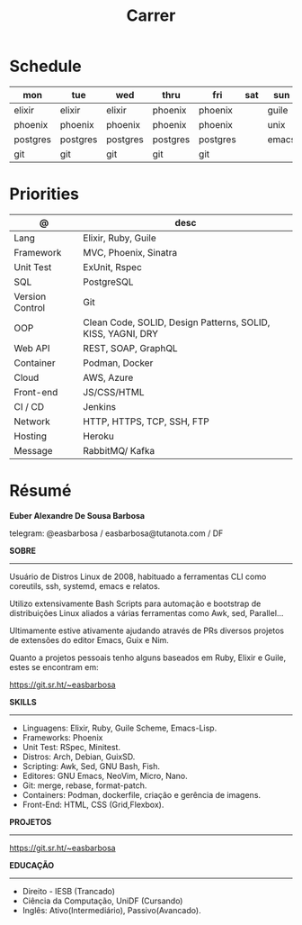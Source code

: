 #+TITLE: Carrer

* Schedule
| mon      | tue      | wed      | thru     | fri      | sat | sun   |
|----------+----------+----------+----------+----------+-----+-------|
| elixir   | elixir   | elixir   | phoenix  | phoenix  |     | guile |
| phoenix  | phoenix  | phoenix  | phoenix  | phoenix  |     | unix  |
| postgres | postgres | postgres | postgres | postgres |     | emacs |
| git      | git      | git      | git      | git      |     |       |

* Priorities
| @               | desc                                                        |
|-----------------+-------------------------------------------------------------|
| Lang            | Elixir, Ruby, Guile                                         |
| Framework       | MVC, Phoenix, Sinatra                                       |
| Unit Test       | ExUnit, Rspec                                               |
| SQL             | PostgreSQL                                                  |
| Version Control | Git                                                         |
| OOP             | Clean Code, SOLID, Design Patterns, SOLID, KISS, YAGNI, DRY |
| Web API         | REST, SOAP, GraphQL                                         |
| Container       | Podman, Docker                                              |
| Cloud           | AWS, Azure                                                  |
| Front-end       | JS/CSS/HTML                                                 |
| CI / CD         | Jenkins                                                     |
| Network         | HTTP, HTTPS, TCP, SSH, FTP                                  |
| Hosting         | Heroku                                                      |
| Message         | RabbitMQ/ Kafka                                             |

* Résumé
#+OPTIONS: toc:nil author:nil date:nil num:nil

*Euber Alexandre De Sousa Barbosa*

telegram: @easbarbosa / easbarbosa@tutanota.com / DF

*SOBRE*
-----

Usuário de Distros Linux de 2008, habituado a ferramentas CLI como coreutils,
ssh, systemd, emacs e relatos.

Utilizo extensivamente Bash Scripts para automação e bootstrap de distribuições
Linux aliados a várias ferramentas como Awk, sed, Parallel...

Ultimamente estive ativamente ajudando através de PRs diversos projetos de
extensões do editor Emacs, Guix e Nim.

Quanto a projetos pessoais tenho alguns baseados em Ruby, Elixir e Guile, estes
se encontram em:

https://git.sr.ht/~easbarbosa

*SKILLS*
-----
  - Linguagens: Elixir, Ruby, Guile Scheme, Emacs-Lisp.
  - Frameworks: Phoenix
  - Unit Test: RSpec, Minitest.
  - Distros: Arch, Debian, GuixSD.
  - Scripting: Awk, Sed, GNU Bash, Fish.
  - Editores: GNU Emacs, NeoVim, Micro, Nano.
  - Git: merge, rebase, format-patch.
  - Containers: Podman, dockerfile, criação e gerência de imagens.
  - Front-End: HTML, CSS (Grid,Flexbox).

*PROJETOS*
-----

  https://git.sr.ht/~easbarbosa

*EDUCAÇÃO*
-----
  - Direito - IESB (Trancado)
  - Ciência da Computação, UniDF (Cursando)
  - Inglês: Ativo(Intermediário), Passivo(Avancado).
